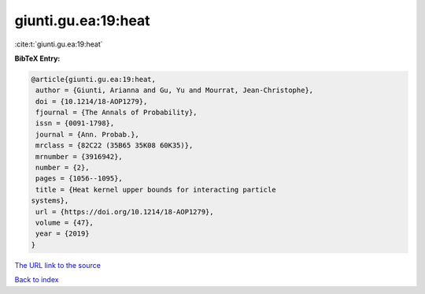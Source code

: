 giunti.gu.ea:19:heat
====================

:cite:t:`giunti.gu.ea:19:heat`

**BibTeX Entry:**

.. code-block:: bibtex

   @article{giunti.gu.ea:19:heat,
    author = {Giunti, Arianna and Gu, Yu and Mourrat, Jean-Christophe},
    doi = {10.1214/18-AOP1279},
    fjournal = {The Annals of Probability},
    issn = {0091-1798},
    journal = {Ann. Probab.},
    mrclass = {82C22 (35B65 35K08 60K35)},
    mrnumber = {3916942},
    number = {2},
    pages = {1056--1095},
    title = {Heat kernel upper bounds for interacting particle
   systems},
    url = {https://doi.org/10.1214/18-AOP1279},
    volume = {47},
    year = {2019}
   }

`The URL link to the source <ttps://doi.org/10.1214/18-AOP1279}>`__


`Back to index <../By-Cite-Keys.html>`__
